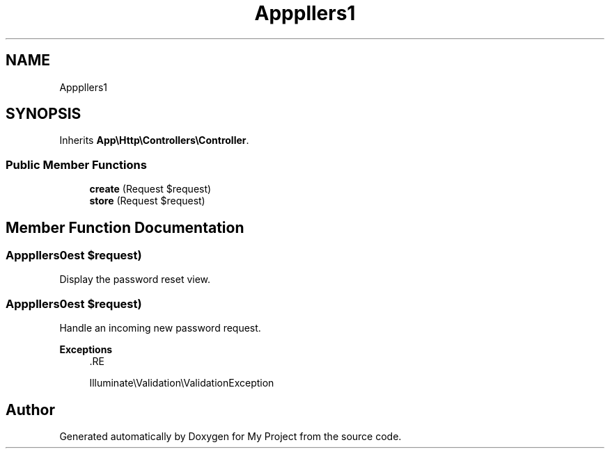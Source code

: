 .TH "App\Http\Controllers\Auth\NewPasswordController" 3 "My Project" \" -*- nroff -*-
.ad l
.nh
.SH NAME
App\Http\Controllers\Auth\NewPasswordController
.SH SYNOPSIS
.br
.PP
.PP
Inherits \fBApp\\Http\\Controllers\\Controller\fP\&.
.SS "Public Member Functions"

.in +1c
.ti -1c
.RI "\fBcreate\fP (Request $request)"
.br
.ti -1c
.RI "\fBstore\fP (Request $request)"
.br
.in -1c
.SH "Member Function Documentation"
.PP 
.SS "App\\Http\\Controllers\\Auth\\NewPasswordController::create (Request $request)"
Display the password reset view\&. 
.SS "App\\Http\\Controllers\\Auth\\NewPasswordController::store (Request $request)"
Handle an incoming new password request\&.

.PP
\fBExceptions\fP
.RS 4
\fI\fP .RE
.PP
Illuminate\\Validation\\ValidationException 

.SH "Author"
.PP 
Generated automatically by Doxygen for My Project from the source code\&.
